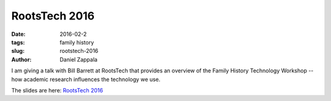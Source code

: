 RootsTech 2016
###############################################

:date: 2016-02-2
:tags: family history
:slug: rootstech-2016
:author: Daniel Zappala

I am giving a talk with Bill Barrett at RootsTech that provides
an overview of the Family History Technology Workshop -- how academic research
influences the technology we use.

The slides are here: `RootsTech 2016 </talks/fhtw-rootstech.html>`__
